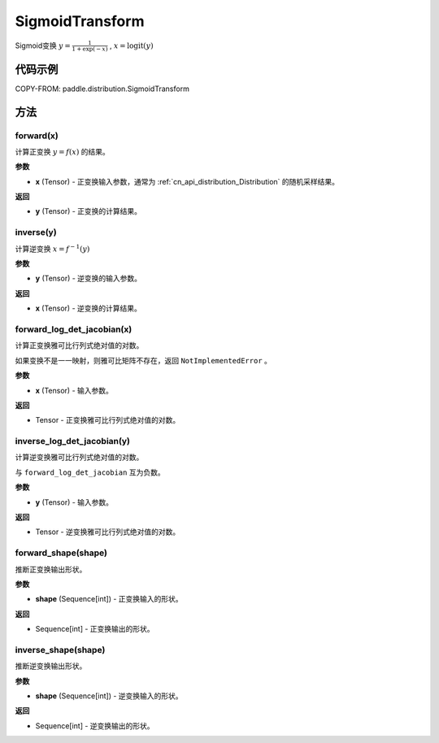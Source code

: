 .. _cn_api_paddle_distribution_SigmoidTransform:

SigmoidTransform
-------------------------------

.. py:class:: paddle.distribution.SigmoidTransform()

Sigmoid变换 :math:`y = \frac{1}{1 + \exp(-x)}` , :math:`x = \text{logit}(y)`


代码示例
:::::::::

COPY-FROM: paddle.distribution.SigmoidTransform

方法
:::::::::

forward(x)
'''''''''

计算正变换 :math:`y=f(x)` 的结果。

**参数**

- **x** (Tensor) - 正变换输入参数，通常为 :ref:`cn_api_distribution_Distribution`
  的随机采样结果。

**返回**

- **y** (Tensor) - 正变换的计算结果。


inverse(y)
'''''''''

计算逆变换 :math:`x = f^{-1}(y)`

**参数**

- **y** (Tensor) - 逆变换的输入参数。

**返回**

- **x** (Tensor) - 逆变换的计算结果。

forward_log_det_jacobian(x)
'''''''''

计算正变换雅可比行列式绝对值的对数。

如果变换不是一一映射，则雅可比矩阵不存在，返回 ``NotImplementedError`` 。

**参数**

- **x** (Tensor) - 输入参数。

**返回**

- Tensor - 正变换雅可比行列式绝对值的对数。


inverse_log_det_jacobian(y)
'''''''''

计算逆变换雅可比行列式绝对值的对数。

与 ``forward_log_det_jacobian`` 互为负数。

**参数**

- **y** (Tensor) - 输入参数。

**返回**

- Tensor - 逆变换雅可比行列式绝对值的对数。


forward_shape(shape)
'''''''''

推断正变换输出形状。

**参数**

- **shape** (Sequence[int]) - 正变换输入的形状。

**返回**

- Sequence[int] - 正变换输出的形状。


inverse_shape(shape)
'''''''''

推断逆变换输出形状。

**参数**

- **shape** (Sequence[int]) - 逆变换输入的形状。

**返回**

- Sequence[int] - 逆变换输出的形状。
